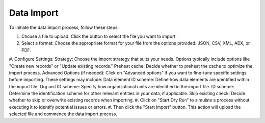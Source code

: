 Data Import
=====================


To initiate the data import process, follow these steps:

#. Choose a file to upload: Click the button to select the file you want to import.
#. Select a format: Choose the appropriate format for your file from the options provided: JSON, CSV, XML, ADX, or PDF.
#. Configure Settings:
Strategy: Choose the import strategy that suits your needs. Options typically include options like "Create new records" or "Update existing records."
Preheat cache: Decide whether to preheat the cache to optimize the import process.
Advanced Options (if needed): Click on "Advanced options" if you want to fine-tune specific settings before importing. These settings may include:
Data element ID scheme: Define how data elements are identified within the import file.
Org unit ID scheme: Specify how organizational units are identified in the import file.
ID scheme: Determine the identification scheme for other relevant entities in your data, if applicable.
Skip existing check: Decide whether to skip or overwrite existing records when importing.
#. Click on "Start Dry Run" to simulate a process without executing it to identify potential issues or errors.
#. Then click the "Start Import" button. This action will upload the selected file and commence the data import process.

.. figure::
